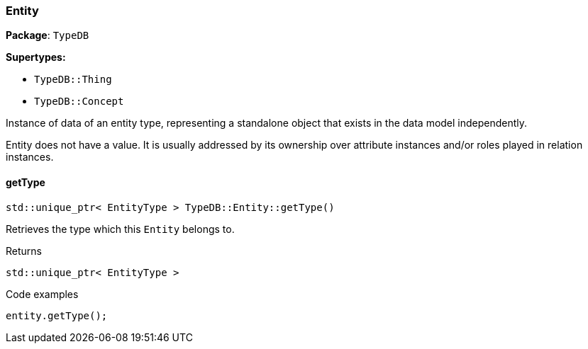 [#_Entity]
=== Entity

*Package*: `TypeDB`

*Supertypes:*

* `TypeDB::Thing`
* `TypeDB::Concept`



Instance of data of an entity type, representing a standalone object that exists in the data model independently.

Entity does not have a value. It is usually addressed by its ownership over attribute instances and/or roles played in relation instances.

// tag::methods[]
[#_stdunique_ptr_EntityType_TypeDBEntitygetType_]
==== getType

[source,cpp]
----
std::unique_ptr< EntityType > TypeDB::Entity::getType()
----



Retrieves the type which this ``Entity`` belongs to.


[caption=""]
.Returns
`std::unique_ptr< EntityType >`

[caption=""]
.Code examples
[source,cpp]
----
entity.getType();
----

// end::methods[]

